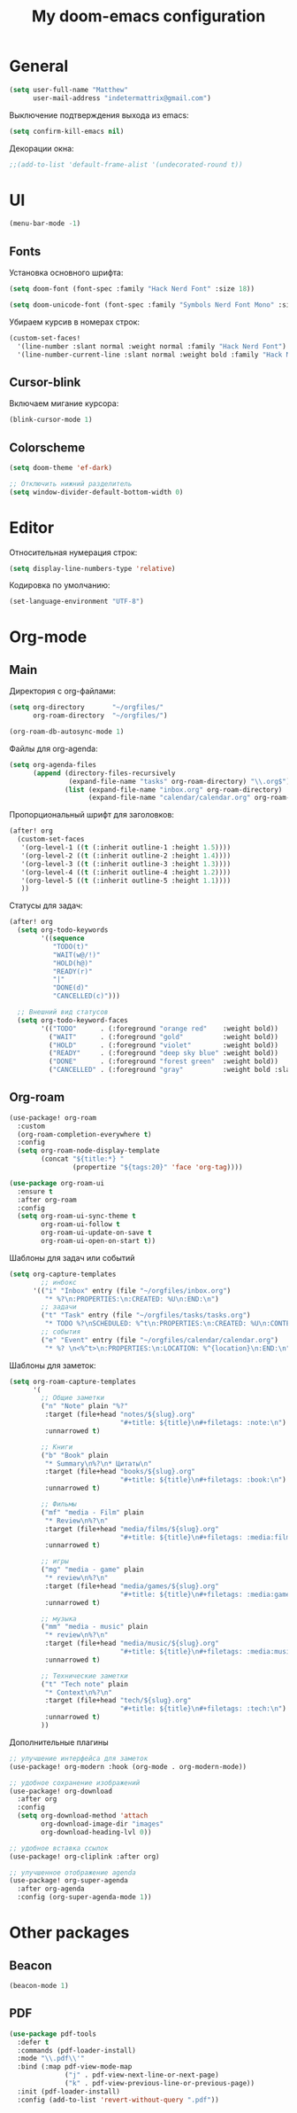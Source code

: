 #+title: My doom-emacs configuration

* General

#+begin_src emacs-lisp
(setq user-full-name "Matthew"
      user-mail-address "indetermattrix@gmail.com")
#+end_src

Выключение подтверждения выхода из emacs:
#+begin_src emacs-lisp
(setq confirm-kill-emacs nil)
#+end_src

Декорации окна:
#+begin_src emacs-lisp
;;(add-to-list 'default-frame-alist '(undecorated-round t))
#+end_src

* UI

#+begin_src emacs-lisp
(menu-bar-mode -1)
#+end_src

** Fonts

Установка основного шрифта:
#+begin_src emacs-lisp
(setq doom-font (font-spec :family "Hack Nerd Font" :size 18))

(setq doom-unicode-font (font-spec :family "Symbols Nerd Font Mono" :size 18))
#+end_src

Убираем курсив в номерах строк:
#+begin_src emacs-lisp
(custom-set-faces!
  '(line-number :slant normal :weight normal :family "Hack Nerd Font")
  '(line-number-current-line :slant normal :weight bold :family "Hack Nerd Font"))
#+end_src

** Cursor-blink

Включаем мигание курсора:
#+begin_src emacs-lisp
(blink-cursor-mode 1)
#+end_src

** Colorscheme

#+begin_src emacs-lisp
(setq doom-theme 'ef-dark)

;; Отключить нижний разделитель
(setq window-divider-default-bottom-width 0)
#+end_src

* Editor

Относительная нумерация строк:
#+begin_src emacs-lisp
(setq display-line-numbers-type 'relative)
#+end_src

Кодировка по умолчанию:
#+begin_src emacs-lisp
(set-language-environment "UTF-8")
#+end_src

* Org-mode
** Main

Директория с org-файлами:
#+begin_src emacs-lisp
(setq org-directory       "~/orgfiles/"
      org-roam-directory  "~/orgfiles/")

(org-roam-db-autosync-mode 1)
#+end_src

Файлы для org-agenda:
#+begin_src emacs-lisp
(setq org-agenda-files
      (append (directory-files-recursively
               (expand-file-name "tasks" org-roam-directory) "\\.org$")
              (list (expand-file-name "inbox.org" org-roam-directory)
                    (expand-file-name "calendar/calendar.org" org-roam-directory))))
#+end_src

Пропорциональный шрифт для заголовков:
#+begin_src emacs-lisp
(after! org
  (custom-set-faces
   '(org-level-1 ((t (:inherit outline-1 :height 1.5))))
   '(org-level-2 ((t (:inherit outline-2 :height 1.4))))
   '(org-level-3 ((t (:inherit outline-3 :height 1.3))))
   '(org-level-4 ((t (:inherit outline-4 :height 1.2))))
   '(org-level-5 ((t (:inherit outline-5 :height 1.1))))
   ))
#+end_src

Статусы для задач:
#+begin_src emacs-lisp
(after! org
  (setq org-todo-keywords
        '((sequence
           "TODO(t)"
           "WAIT(w@/!)"
           "HOLD(h@)"
           "READY(r)"
           "|"
           "DONE(d)"
           "CANCELLED(c)")))

  ;; Внешний вид статусов
  (setq org-todo-keyword-faces
        '(("TODO"      . (:foreground "orange red"    :weight bold))
          ("WAIT"      . (:foreground "gold"          :weight bold))
          ("HOLD"      . (:foreground "violet"        :weight bold))
          ("READY"     . (:foreground "deep sky blue" :weight bold))
          ("DONE"      . (:foreground "forest green"  :weight bold))
          ("CANCELLED" . (:foreground "gray"          :weight bold :slant italic)))))
#+end_src

** Org-roam

#+begin_src emacs-lisp
(use-package! org-roam
  :custom
  (org-roam-completion-everywhere t)
  :config
  (setq org-roam-node-display-template
        (concat "${title:*} "
                (propertize "${tags:20}" 'face 'org-tag))))
 #+end_src

#+begin_src emacs-lisp
(use-package org-roam-ui
  :ensure t
  :after org-roam
  :config
  (setq org-roam-ui-sync-theme t
        org-roam-ui-follow t
        org-roam-ui-update-on-save t
        org-roam-ui-open-on-start t))
#+end_src

Шаблоны для задач или событий
#+begin_src emacs-lisp
(setq org-capture-templates
        ;; инбокс
      '(("i" "Inbox" entry (file "~/orgfiles/inbox.org")
         "* %?\n:PROPERTIES:\n:CREATED: %U\n:END:\n")
        ;; задачи
        ("t" "Task" entry (file "~/orgfiles/tasks/tasks.org")
         "* TODO %?\nSCHEDULED: %^t\n:PROPERTIES:\n:CREATED: %U\n:CONTEXT: %^{context|dev|study|life|work}\n:END:\n")
        ;; события
        ("e" "Event" entry (file "~/orgfiles/calendar/calendar.org")
         "* %? \n<%^t>\n:PROPERTIES:\n:LOCATION: %^{location}\n:END:\n")))
#+end_src

Шаблоны для заметок:
#+begin_src emacs-lisp
(setq org-roam-capture-templates
      '(
        ;; Общие заметки
        ("n" "Note" plain "%?"
         :target (file+head "notes/${slug}.org"
                            "#+title: ${title}\n#+filetags: :note:\n")
         :unnarrowed t)

        ;; Книги
        ("b" "Book" plain
         "* Summary\n%?\n* Цитаты\n"
         :target (file+head "books/${slug}.org"
                            "#+title: ${title}\n#+filetags: :book:\n")
         :unnarrowed t)

        ;; Фильмы
        ("mf" "media - Film" plain
         "* Review\n%?\n"
         :target (file+head "media/films/${slug}.org"
                            "#+title: ${title}\n#+filetags: :media:film:\n")
         :unnarrowed t)

        ;; игры
        ("mg" "media - game" plain
         "* review\n%?\n"
         :target (file+head "media/games/${slug}.org"
                            "#+title: ${title}\n#+filetags: :media:game:\n")
         :unnarrowed t)

        ;; музыка
        ("mm" "media - music" plain
         "* review\n%?\n"
         :target (file+head "media/music/${slug}.org"
                            "#+title: ${title}\n#+filetags: :media:music:\n")
         :unnarrowed t)
        
        ;; Технические заметки
        ("t" "Tech note" plain
         "* Context\n%?\n"
         :target (file+head "tech/${slug}.org"
                            "#+title: ${title}\n#+filetags: :tech:\n")
         :unnarrowed t)
        ))
#+end_src

Дополнительные плагины
#+begin_src emacs-lisp
;; улучшение интерфейса для заметок
(use-package! org-modern :hook (org-mode . org-modern-mode))

;; удобное сохранение изображений
(use-package! org-download
  :after org
  :config
  (setq org-download-method 'attach
        org-download-image-dir "images"
        org-download-heading-lvl 0))

;; удобное вставка ссылок
(use-package! org-cliplink :after org)

;; улучшенное отображение agenda
(use-package! org-super-agenda
  :after org-agenda
  :config (org-super-agenda-mode 1))
#+end_src
* Other packages
** Beacon

#+begin_src emacs-lisp
(beacon-mode 1)
#+end_src

** PDF

#+begin_src emacs-lisp
(use-package pdf-tools
  :defer t
  :commands (pdf-loader-install)
  :mode "\\.pdf\\'"
  :bind (:map pdf-view-mode-map
              ("j" . pdf-view-next-line-or-next-page)
              ("k" . pdf-view-previous-line-or-previous-page))
  :init (pdf-loader-install)
  :config (add-to-list 'revert-without-query ".pdf"))

#+end_src

